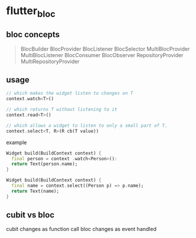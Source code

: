 * flutter_bloc

** bloc concepts

#+begin_quote
BlocBuilder
BlocProvider
BlocListener
BlocSelector
MultiBlocProvider
MultiBlocListener
BlocConsumer
BlocObserver
RepositoryProvider
MultiRepositoryProvider
#+end_quote

** usage


#+begin_src dart
// which makes the widget listen to changes on T
context.watch<T>()

// which returns T without listening to it
context.read<T>()

// which allows a widget to listen to only a small part of T.
context.select<T, R>(R cb(T value))
#+end_src

example
#+begin_src dart
Widget build(BuildContext context) {
  final person = context .watch<Person>():
  return Text(person.name);
}

Widget build(BuildContext context) {
  final name = context.select((Person p) => p.name);
  return Text(name);
}
#+end_src

** cubit vs bloc

cubit changes as function call
bloc changes as event handled

